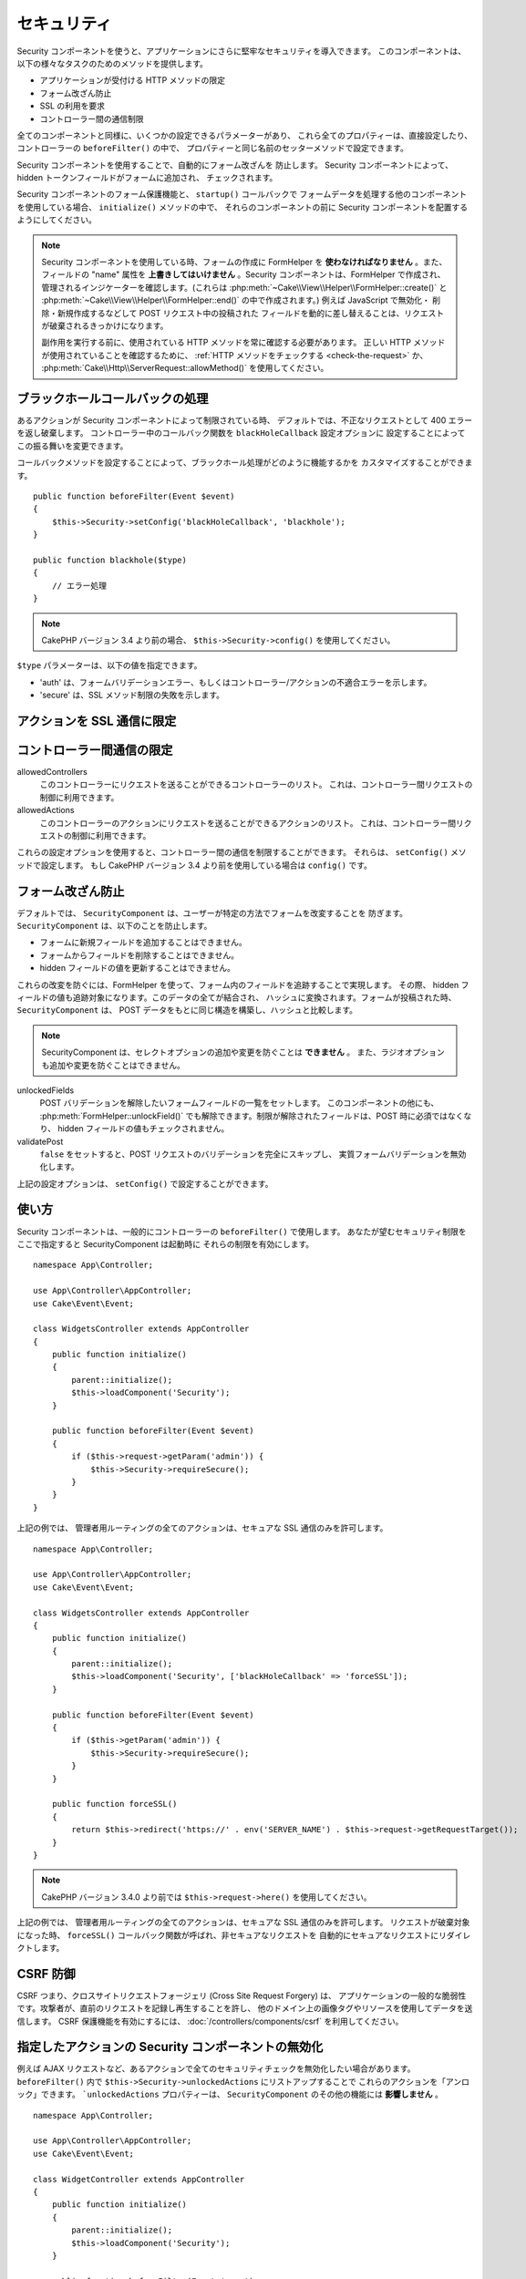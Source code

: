 セキュリティ
############

.. php:class:: SecurityComponent(ComponentCollection $collection, array $config = [])

Security コンポーネントを使うと、アプリケーションにさらに堅牢なセキュリティを導入できます。
このコンポーネントは、以下の様々なタスクのためのメソッドを提供します。

* アプリケーションが受付ける HTTP メソッドの限定
* フォーム改ざん防止
* SSL の利用を要求
* コントローラー間の通信制限

全てのコンポーネントと同様に、いくつかの設定できるパラメーターがあり、
これら全てのプロパティーは、直接設定したり、コントローラーの ``beforeFilter()`` の中で、
プロパティーと同じ名前のセッターメソッドで設定できます。

Security コンポーネントを使用することで、自動的にフォーム改ざんを 防止します。
Security コンポーネントによって、hidden トークンフィールドがフォームに追加され、
チェックされます。

Security コンポーネントのフォーム保護機能と、 ``startup()`` コールバックで
フォームデータを処理する他のコンポーネントを使用している場合、 ``initialize()`` メソッドの中で、
それらのコンポーネントの前に Security コンポーネントを配置するようにしてください。

.. note::

    Security コンポーネントを使用している時、フォームの作成に FormHelper を
    **使わなければなりません** 。また、フィールドの "name" 属性を
    **上書きしてはいけません** 。Security コンポーネントは、FormHelper で作成され、
    管理されるインジケーターを確認します。(これらは
    :php:meth:`~Cake\\View\\Helper\\FormHelper::create()` と
    :php:meth:`~Cake\\View\\Helper\\FormHelper::end()` の中で作成されます。)
    例えば JavaScript で無効化・ 削除・新規作成するなどして POST リクエスト中の投稿された
    フィールドを動的に差し替えることは、リクエストが破棄されるきっかけになります。

    副作用を実行する前に、使用されている HTTP メソッドを常に確認する必要があります。
    正しい HTTP メソッドが使用されていることを確認するために、
    :ref:`HTTP メソッドをチェックする <check-the-request>` か、
    :php:meth:`Cake\\Http\\ServerRequest::allowMethod()` を使用してください。

ブラックホールコールバックの処理
================================

.. php:method:: blackHole(object $controller, string $error = '', SecurityException $exception = null)

あるアクションが Security コンポーネントによって制限されている時、
デフォルトでは、不正なリクエストとして 400 エラーを返し破棄します。
コントローラー中のコールバック関数を ``blackHoleCallback`` 設定オプションに
設定することによってこの振る舞いを変更できます。

コールバックメソッドを設定することによって、ブラックホール処理がどのように機能するかを
カスタマイズすることができます。 ::

    public function beforeFilter(Event $event)
    {
        $this->Security->setConfig('blackHoleCallback', 'blackhole');
    }

    public function blackhole($type)
    {
        // エラー処理
    }

.. note::

    CakePHP バージョン 3.4 より前の場合、 ``$this->Security->config()`` を使用してください。

``$type`` パラメーターは、以下の値を指定できます。

* 'auth' は、フォームバリデーションエラー、もしくはコントローラー/アクションの不適合エラーを示します。
* 'secure' は、SSL メソッド制限の失敗を示します。

.. versionadded:: cakephp/cakephp 3.2.6

    v3.2.6 では、追加のパラメーターが blackHole コールバックに含まれます。
    ``Cake\Controller\Exception\SecurityException`` のインスタンスが、
    ２番目のパラメーターに含まれます。

アクションを SSL 通信に限定
===========================

.. php:method:: requireSecure()

    SSL で保護されたリクエストが必要なアクションを設定します。
    複数の引数を渡すことができます。引数を指定しなければ、全てのアクションで
    SSL 通信を強制します。

.. php:method:: requireAuth()

    Security コンポーネントで生成された正しいトークンが必要なアクションを設定します。
    複数の引数を渡すことができます。引数を指定しなければ、全てのアクションで
    正しい認証を強制します。

コントローラー間通信の限定
==========================

allowedControllers
    このコントローラーにリクエストを送ることができるコントローラーのリスト。
    これは、コントローラー間リクエストの制御に利用できます。
allowedActions
    このコントローラーのアクションにリクエストを送ることができるアクションのリスト。
    これは、コントローラー間リクエストの制御に利用できます。

これらの設定オプションを使用すると、コントローラー間の通信を制限することができます。
それらは、 ``setConfig()`` メソッドで設定します。
もし CakePHP バージョン 3.4 より前を使用している場合は ``config()`` です。

フォーム改ざん防止
==================

デフォルトでは、 ``SecurityComponent`` は、ユーザーが特定の方法でフォームを改変することを
防ぎます。 ``SecurityComponent`` は、以下のことを防止します。

* フォームに新規フィールドを追加することはできません。
* フォームからフィールドを削除することはできません。
* hidden フィールドの値を更新することはできません。

これらの改変を防ぐには、FormHelper を使って、フォーム内のフィールドを追跡することで実現します。
その際、 hidden フィールドの値も追跡対象になります。このデータの全てが結合され、
ハッシュに変換されます。フォームが投稿された時、 ``SecurityComponent`` は、
POST データをもとに同じ構造を構築し、ハッシュと比較します。

.. note::

    SecurityComponent は、セレクトオプションの追加や変更を防ぐことは **できません** 。
    また、ラジオオプションも追加や変更を防ぐことはできません。

unlockedFields
    POST バリデーションを解除したいフォームフィールドの一覧をセットします。
    このコンポーネントの他にも、 :php:meth:`FormHelper::unlockField()`
    でも解除できます。制限が解除されたフィールドは、POST 時に必須ではなくなり、
    hidden フィールドの値もチェックされません。

validatePost
    ``false`` をセットすると、POST リクエストのバリデーションを完全にスキップし、
    実質フォームバリデーションを無効化します。

上記の設定オプションは、 ``setConfig()`` で設定することができます。

使い方
======

Security コンポーネントは、一般的にコントローラーの ``beforeFilter()`` で使用します。
あなたが望むセキュリティ制限をここで指定すると SecurityComponent は起動時に
それらの制限を有効にします。 ::

    namespace App\Controller;

    use App\Controller\AppController;
    use Cake\Event\Event;

    class WidgetsController extends AppController
    {
        public function initialize()
        {
            parent::initialize();
            $this->loadComponent('Security');
        }

        public function beforeFilter(Event $event)
        {
            if ($this->request->getParam('admin')) {
                $this->Security->requireSecure();
            }
        }
    }

上記の例では、 管理者用ルーティングの全てのアクションは、セキュアな SSL 通信のみを許可します。 ::

    namespace App\Controller;

    use App\Controller\AppController;
    use Cake\Event\Event;

    class WidgetsController extends AppController
    {
        public function initialize()
        {
            parent::initialize();
            $this->loadComponent('Security', ['blackHoleCallback' => 'forceSSL']);
        }

        public function beforeFilter(Event $event)
        {
            if ($this->getParam('admin')) {
                $this->Security->requireSecure();
            }
        }

        public function forceSSL()
        {
            return $this->redirect('https://' . env('SERVER_NAME') . $this->request->getRequestTarget());
        }
    }

.. note::

    CakePHP バージョン 3.4.0 より前では ``$this->request->here()`` を使用してください。

上記の例では、 管理者用ルーティングの全てのアクションは、セキュアな SSL 通信のみを許可します。
リクエストが破棄対象になった時、 ``forceSSL()`` コールバック関数が呼ばれ、非セキュアなリクエストを
自動的にセキュアなリクエストにリダイレクトします。

.. _security-csrf:

CSRF 防御
=========

CSRF つまり、クロスサイトリクエストフォージェリ (Cross Site Request Forgery) は、
アプリケーションの一般的な脆弱性です。攻撃者が、直前のリクエストを記録し再生することを許し、
他のドメイン上の画像タグやリソースを使用してデータを送信します。
CSRF 保護機能を有効にするには、 :doc:`/controllers/components/csrf` を利用してください。

指定したアクションの Security コンポーネントの無効化
====================================================

例えば AJAX リクエストなど、あるアクションで全てのセキュリティチェックを無効化したい場合があります。
``beforeFilter()`` 内で ``$this->Security->unlockedActions`` にリストアップすることで
これらのアクションを「アンロック」できます。 ```unlockedActions`` プロパティーは、
``SecurityComponent`` のその他の機能には **影響しません** 。 ::

    namespace App\Controller;

    use App\Controller\AppController;
    use Cake\Event\Event;

    class WidgetController extends AppController
    {
        public function initialize()
        {
            parent::initialize();
            $this->loadComponent('Security');
        }

        public function beforeFilter(Event $event)
        {
             $this->Security->setConfig('unlockedActions', ['edit']);
        }
    }

.. note::

    CakePHP バージョン 3.4.0 より前の場合、 ``$this->Security->config()`` を使用してください。

この例では、edit アクションのすべてのセキュリティチェックが無効になります。

.. meta::
    :title lang=ja: セキュリティ
    :keywords lang=ja: 設定可能パラメーター,セキュリティコンポーネント,設定パラメーター,不正なリクエスト,防御機能,堅牢なセキュリティ,穴あけ,php クラス,meth,404 エラー,有効期限切れ,csrf,配列,投稿,セキュリティクラス,セキュリティ無効化,unlockActions
